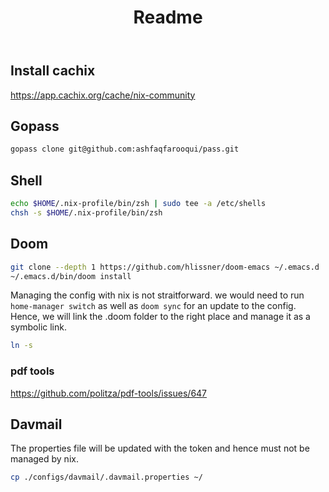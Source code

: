 #+TITLE: Readme


** Install cachix
https://app.cachix.org/cache/nix-community

** Gopass
#+begin_src sh
gopass clone git@github.com:ashfaqfarooqui/pass.git

#+end_src


** Shell
#+begin_src sh
echo $HOME/.nix-profile/bin/zsh | sudo tee -a /etc/shells
chsh -s $HOME/.nix-profile/bin/zsh

#+end_src

** Doom
#+begin_src sh
git clone --depth 1 https://github.com/hlissner/doom-emacs ~/.emacs.d
~/.emacs.d/bin/doom install

#+end_src

Managing the config with nix is not straitforward. we would need to run =home-manager switch= as well as =doom sync= for an update to the config. Hence, we will link the .doom folder to the right place and manage it as a symbolic link.

#+begin_src sh
ln -s
#+end_src
*** pdf tools
https://github.com/politza/pdf-tools/issues/647

** Davmail

The properties file will be updated with the token and hence must not be managed by nix.
#+begin_src sh
cp ./configs/davmail/.davmail.properties ~/
#+end_src
